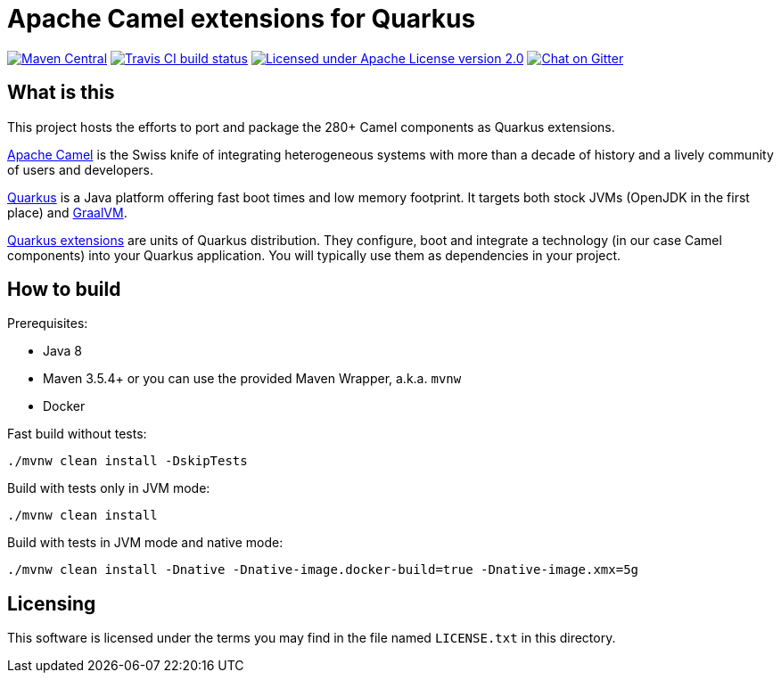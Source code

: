 = Apache Camel extensions for Quarkus

image:https://img.shields.io/maven-central/v/org.apache.camel.quarkus/camel-quarkus-bom.svg["Maven Central", link="http://search.maven.org/#search%7Cga%7C1%7Corg.apache.camel.quarkus"]
image:https://img.shields.io/travis/apache/camel-quarkus/master.svg?logo=travis&color=white&label=Travis+CI["Travis CI build status", link="http://travis-ci.org/apache/camel-quarkus"]
image:https://img.shields.io/github/license/openshift/origin.svg?maxAge=2592000["Licensed under Apache License version 2.0", link="https://www.apache.org/licenses/LICENSE-2.0"]
image:https://badges.gitter.im/apache/camel-quarkus.svg["Chat on Gitter", link="https://gitter.im/apache/camel-quarkus"]


== What is this

This project hosts the efforts to port and package the 280+ Camel components as Quarkus extensions.

http://camel.apache.org/[Apache Camel] is the Swiss knife of integrating heterogeneous systems with more than a decade
of history and a lively community of users and developers.

https://quarkus.io/[Quarkus] is a Java platform offering fast boot times and low memory footprint. It targets both stock
JVMs (OpenJDK in the first place) and https://www.graalvm.org/[GraalVM].

https://quarkus.io/extensions/[Quarkus extensions] are units of Quarkus distribution. They configure, boot and integrate
a technology (in our case Camel components) into your Quarkus application. You will typically use them as dependencies
in your project.


== How to build

Prerequisites:

* Java 8
* Maven 3.5.4+ or you can use the provided Maven Wrapper, a.k.a. `mvnw`
* Docker

Fast build without tests:

[source,shell]
----
./mvnw clean install -DskipTests
----

Build with tests only in JVM mode:

[source,shell]
----
./mvnw clean install
----

Build with tests in JVM mode and native mode:

[source,shell]
----
./mvnw clean install -Dnative -Dnative-image.docker-build=true -Dnative-image.xmx=5g
----


== Licensing

This software is licensed under the terms you may find in the file named `LICENSE.txt` in this directory.


